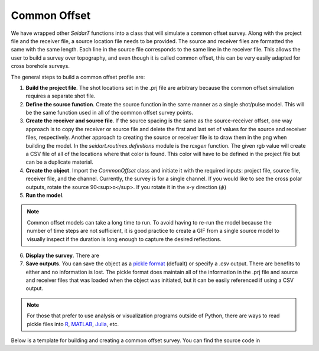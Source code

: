 Common Offset
~~~~~~~~~~~~~

We have wrapped other *SeidarT* functions into a class that will simulate a common offset survey. Along with the project file and the receiver file, a source location file needs to be provided. The source and receiver files are formatted the same with the same length. Each line in the source file corresponds to the same line in the receiver file. This allows the user to build a survey over topography, and even though it is called common offset, this can be very easily adapted for cross borehole surveys. 

The general steps to build a common offset profile are:

1. **Build the project file**. The shot locations set in the .prj file are arbitrary because the common offset simulation requires a separate shot file. 

2. **Define the source function**. Create the source function in the same manner as a single shot/pulse model. This will be the same function used in all of the common offset survey points. 

3. **Create the receiver and source file**. If the source spacing is the same as the source-receiver offset, one way approach is to copy the receiver or source file and delete the first and last set of values for the source and receiver files, respectively. Another approach to creating the source or receiver file is to draw them in the png when building the model. In the *seidart.routines.definitions* module is the *rcxgen* function. The given rgb value will create a CSV file of all of the locations where that color is found. This color will have to be defined in the project file but can be a duplicate material.

4. **Create the object**. Import the *CommonOffset* class and initiate it with the required inputs: project file, source file, receiver file, and the channel. Currently, the survey is for a single channel. If you would like to see the cross polar outputs, rotate the source 90<sup>o</sup>. If you rotate it in the x-y direction (:math:`\phi`)

5. **Run the model**.

.. note::
    Common offset models can take a long time to run. To avoid having to re-run the model because the number of time steps are not sufficient, it is good practice to create a GIF from a single source model to visually inspect if the duration is long enough to capture the desired reflections. 

6. **Display the survey**. There are 

7. **Save outputs**. You can save the object as a `pickle format <https://docs.python.org/3/library/pickle.html>`_ (defualt) or specify a .csv output. There are benefits to either and no information is lost. The pickle format does maintain all of the information in the .prj file and source and receiver files that was loaded when the object was initiated, but it can be easily referenced if using a CSV output. 

.. note::
    For those that prefer to use analysis or visualization programs outside of Python, there are ways to read pickle files into `R <https://stackoverflow.com/questions/35121192/reading-a-pickle-file-pandas-python-data-frame-in-r>`_, `MATLAB <https://www.mathworks.com/matlabcentral/answers/1738695-run-pickle-file-in-matlab>`_, `Julia <https://stackoverflow.com/questions/65720584/how-to-load-python-pickle-from-julia>`_, etc.


Below is a template for building and creating a common offset survey. You can find the source code in 

.. code-block:: python
    :linenos:
    
    # Import modules
    from seidart.simulations.common_offset import CommonOffset
    
    # Define the 
    prjfile = 'common_offset.prj' 
    rcxfile = 'common_offset_receivers.xyz'
    srcfile = 'common_offset_sources.xyz'
    
    # A polarization in the x-direction (phi=0, theta=0) was defined in the project file so we want outputs in the x-direction electric field.
    channel = 'Ex'
    
    # Let's compute the real components only. Change this to True if you would like to use the complex set of equations
    complex = False
    
    # Initiate the CO object
    co = CommonOffset(
        srcfile, 
        channel, 
        prjfile, 
        rcxfile, 
        receiver_indices = False, 
        is_complex = complex,
        single_precision = True
    )
    
    # Run the model. This may take some time
    co.co_run(seismic = False)
    
    # For display purposes lets put an AGC on each of the time series
    co.gain = 800
    
    # Plot axes need to be scaled appropriately. The exaggeration is the vertical/horizontal ratio
    co.exaggeration = 0.05
    
    # Plot all of the receivers. 
    co.sectionplot(plot_complex = complex)
    
    


